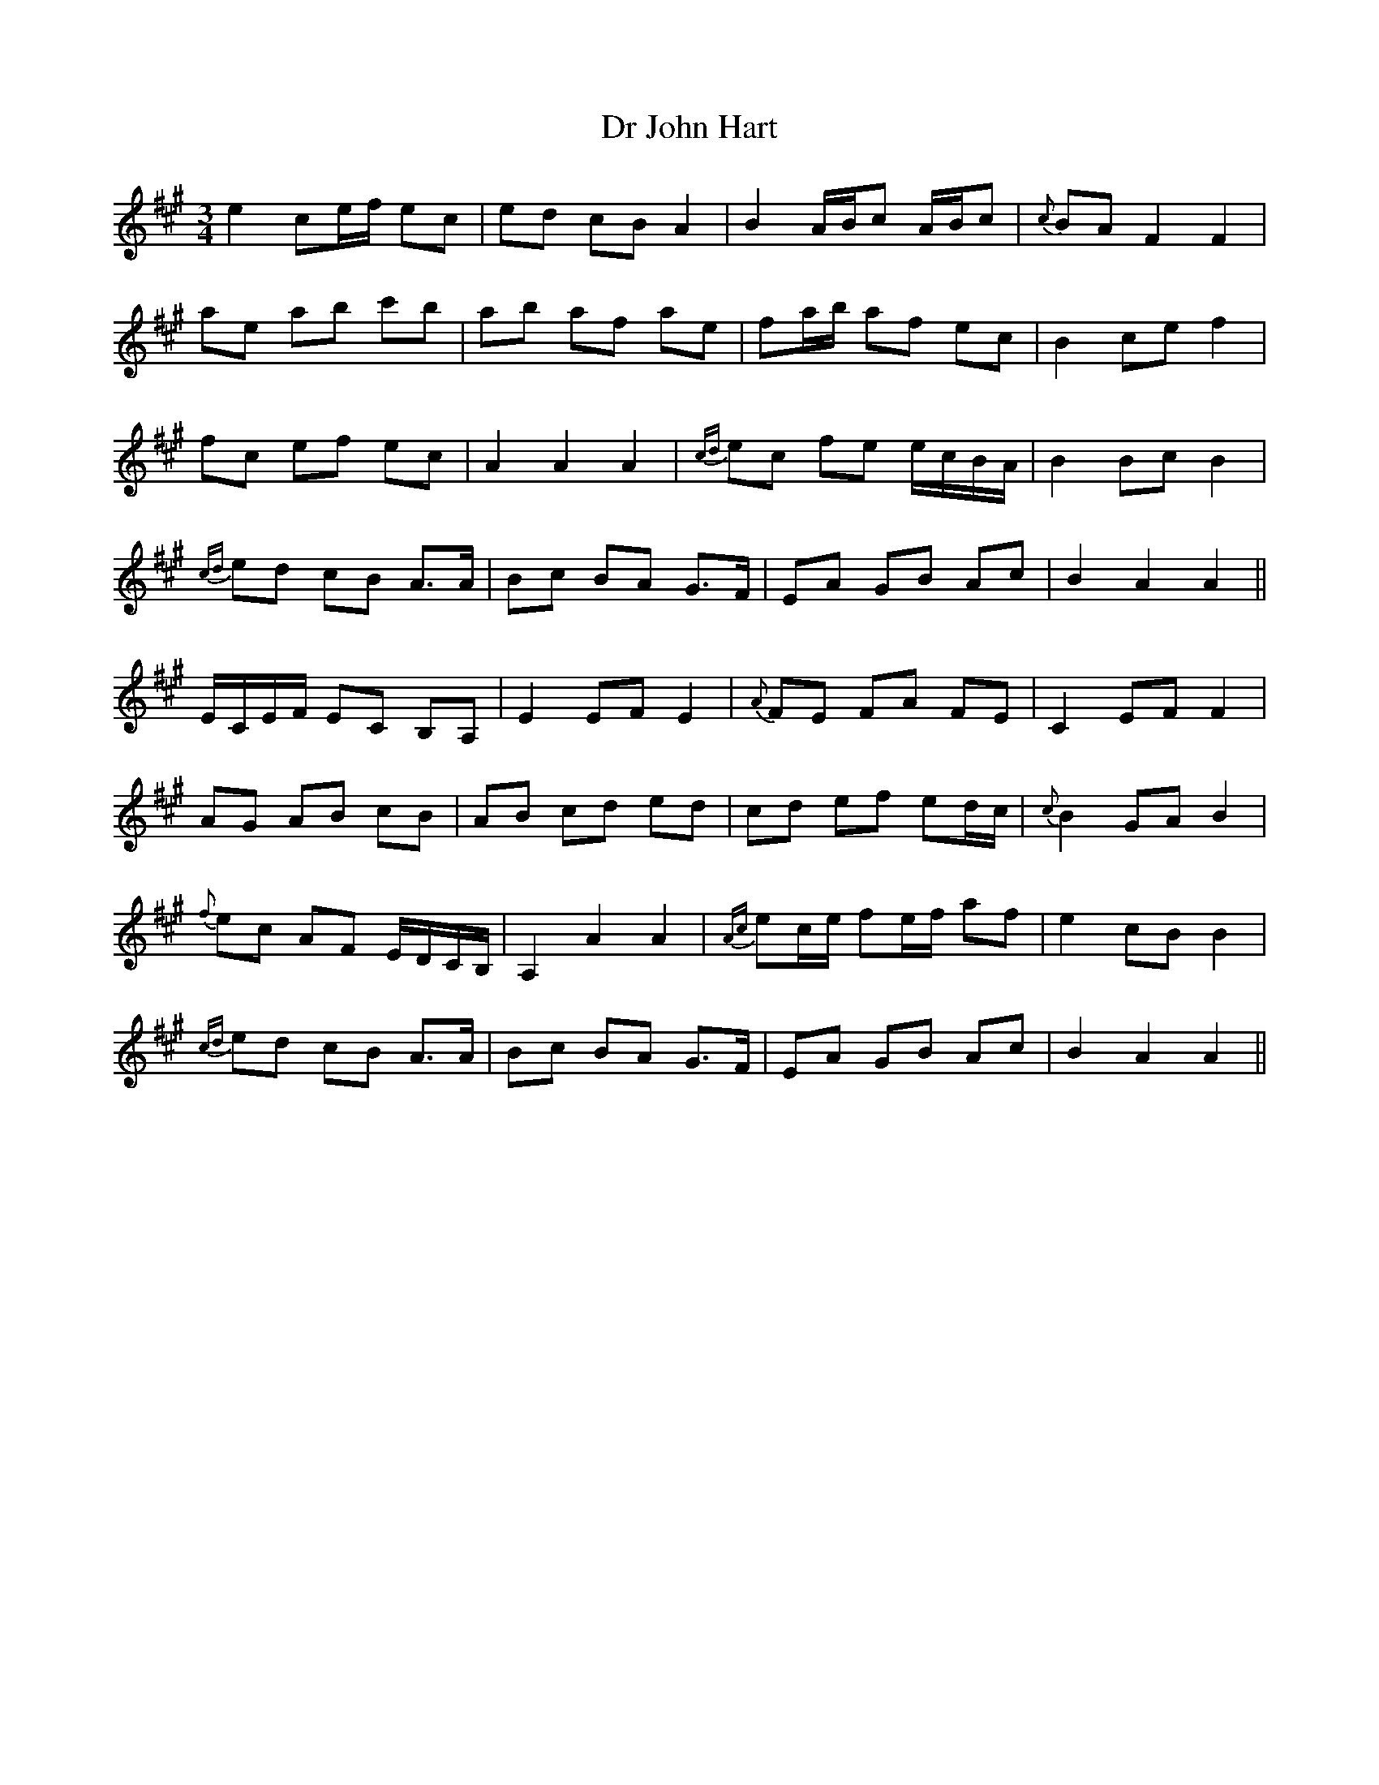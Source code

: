 X: 10728
T: Dr John Hart
R: waltz
M: 3/4
K: Amajor
e2ce/f/ ec|ed cB A2|B2A/B/c A/B/c|{c}BA F2F2|
ae ab c'b|ab af ae|fa/b/ af ec|B2ce f2|
fc ef ec|A2A2A2|{cd}ec fe e/c/B/A/|B2Bc B2|
{cd}ed cB A>A|Bc BA G3/2F/|EA GB Ac|B2A2A2||
E/C/E/F/ EC B,A,|E2EF E2|{A}FE FA FE|C2EF F2|
AG AB cB|AB cd ed|cd ef ed/c/|{c}B2GA B2|
{f}ec AF E/D/C/B,/|A,2A2A2|{Ac}ec/e/ fe/f/ af|e2cB B2|
{cd}ed cB A>A|Bc BA G3/2F/|EA GB Ac|B2A2A2||

